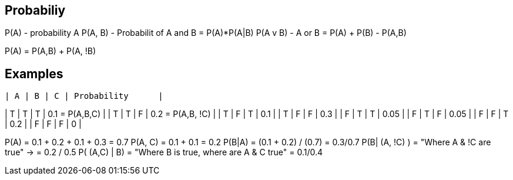 Probabiliy
----------

P(A) - probability A
P(A, B) - Probabilit of A and B = P(A)*P(A|B)
P(A v B) -  A or B = P(A) + P(B) - P(A,B)

P(A) = P(A,B) + P(A, !B)

Examples
--------

--------------------------------
| A | B | C | Probability      |
--------------------------------
| T | T | T | 0.1 = P(A,B,C)   |
| T | T | F | 0.2 = P(A,B, !C) |
| T | F | T | 0.1              |
| T | F | F | 0.3              |
| F | T | T | 0.05             |
| F | T | F | 0.05             |
| F | F | T | 0.2              |
| F | F | F | 0                |


P(A)           = 0.1 + 0.2 + 0.1 + 0.3                   = 0.7
P(A, C)        = 0.1 + 0.1                               = 0.2
P(B|A)         = (0.1 + 0.2) / (0.7)                     = 0.3/0.7
P(B| (A, !C) ) = "Where A & !C are true" ->              = 0.2 / 0.5
P( (A,C) | B)  = "Where B is true, where are A & C true" = 0.1/0.4

